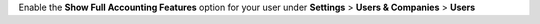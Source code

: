 Enable the **Show Full Accounting Features** option for your user under **Settings** > **Users & Companies** > **Users**
